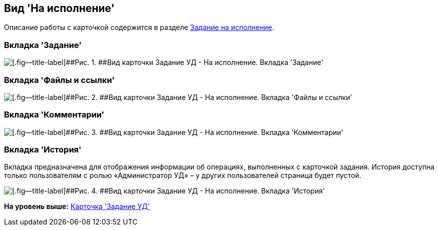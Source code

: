 [[ariaid-title1]]
== Вид 'На исполнение'

Описание работы с карточкой содержится в разделе xref:task_Task_For_Fulfil.adoc[Задание на исполнение].

=== Вкладка 'Задание'

image::img/Task_For_Fulfil.png[[.fig--title-label]##Рис. 1. ##Вид карточки Задание УД - На исполнение. Вкладка 'Задание']

=== Вкладка 'Файлы и ссылки'

image::img/Task_For_Fulfil_tab_files.png[[.fig--title-label]##Рис. 2. ##Вид карточки Задание УД - На исполнение. Вкладка 'Файлы и ссылки']

=== Вкладка 'Комментарии'

image::img/Task_For_Fulfil_tab_comments.png[[.fig--title-label]##Рис. 3. ##Вид карточки Задание УД - На исполнение. Вкладка 'Комментарии']

=== Вкладка 'История'

Вкладка предназначена для отображения информации об операциях, выполненных с карточкой задания. История доступна только пользователям с ролью «Администратор УД» – у других пользователей страница будет пустой.

image::img/Task_For_Fulfil_tab_history.png[[.fig--title-label]##Рис. 4. ##Вид карточки Задание УД - На исполнение. Вкладка 'История']

*На уровень выше:* xref:../topics/TC_Descr.adoc[Карточка 'Задание УД']
